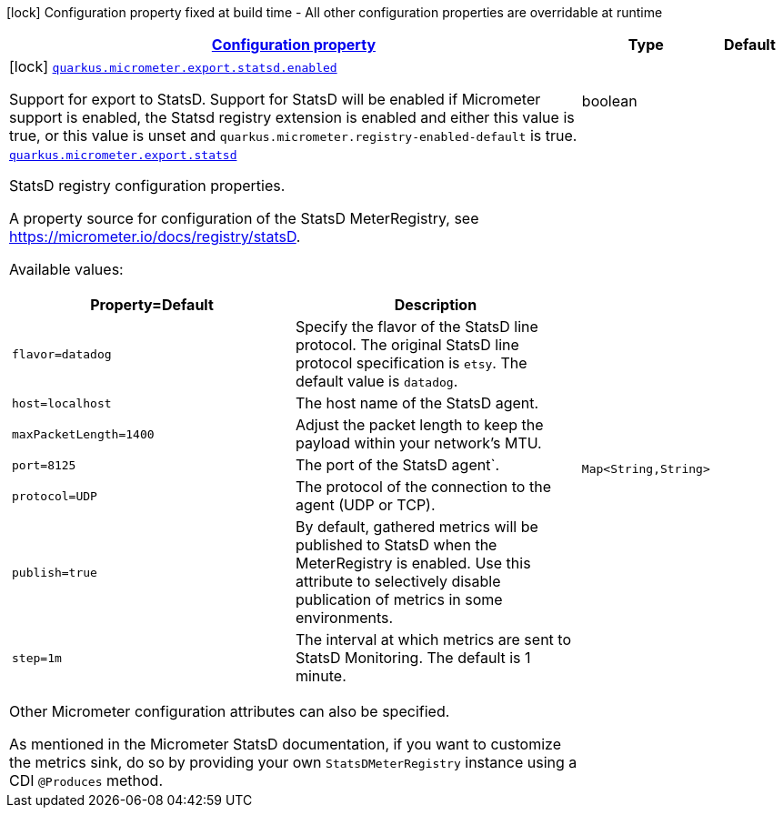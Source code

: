 [.configuration-legend]
icon:lock[title=Fixed at build time] Configuration property fixed at build time - All other configuration properties are overridable at runtime
[.configuration-reference.searchable, cols="80,.^10,.^10"]
|===

h|[[quarkus-micrometer-export-statsd_configuration]]link:#quarkus-micrometer-export-statsd_configuration[Configuration property]

h|Type
h|Default

a|icon:lock[title=Fixed at build time] [[quarkus-micrometer-export-statsd_quarkus.micrometer.export.statsd.enabled]]`link:#quarkus-micrometer-export-statsd_quarkus.micrometer.export.statsd.enabled[quarkus.micrometer.export.statsd.enabled]`

[.description]
--
Support for export to StatsD. 
 Support for StatsD will be enabled if Micrometer support is enabled, the Statsd registry extension is enabled and either this value is true, or this value is unset and `quarkus.micrometer.registry-enabled-default` is true.
--|boolean 
|


a| [[quarkus-micrometer-export-statsd_quarkus.micrometer.export.statsd-statsd]]`link:#quarkus-micrometer-export-statsd_quarkus.micrometer.export.statsd-statsd[quarkus.micrometer.export.statsd]`

[.description]
--
StatsD registry configuration properties.

A property source for configuration of the StatsD MeterRegistry,
see https://micrometer.io/docs/registry/statsD.

Available values:

[cols=2]
!===
h!Property=Default
h!Description

!`flavor=datadog`
!Specify the flavor of the StatsD line protocol. The original StatsD line protocol
specification is `etsy`. The default value is `datadog`.

!`host=localhost`
!The host name of the StatsD agent.

!`maxPacketLength=1400`
!Adjust the packet length to keep the payload within your network's MTU.

!`port=8125`
!The port of the StatsD agent`.

!`protocol=UDP`
!The protocol of the connection to the agent (UDP or TCP).

!`publish=true`
!By default, gathered metrics will be published to StatsD when the MeterRegistry is enabled.
Use this attribute to selectively disable publication of metrics in some environments.

!`step=1m`
!The interval at which metrics are sent to StatsD Monitoring. The default is 1 minute.
!===

Other Micrometer configuration attributes can also be specified.

As mentioned in the Micrometer StatsD documentation, if you want to customize the metrics
sink, do so by providing your own `StatsDMeterRegistry` instance using a CDI `@Produces`
method.
--|`Map<String,String>` 
|

|===